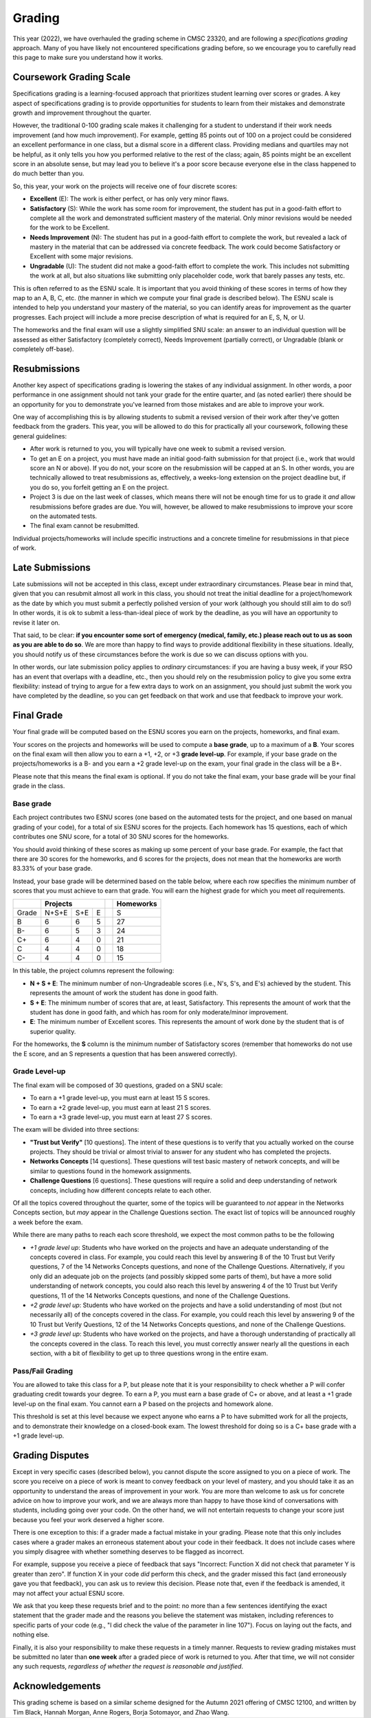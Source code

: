 .. _grading:

Grading
=======

This year (2022), we have overhauled the grading scheme in CMSC 23320, and are following a *specifications grading* approach. Many of you have likely not encountered specifications grading before, so we encourage you to carefully read this page to make sure you understand how it works.

Coursework Grading Scale
------------------------

Specifications grading is a learning-focused approach that prioritizes student learning over scores or grades. A key aspect of specifications grading is to provide opportunities for students to learn from their mistakes and demonstrate growth and
improvement throughout the quarter.

However, the traditional 0-100 grading scale makes it challenging for a student to understand
if their work needs improvement (and how much improvement). For example, getting 85 points out of 100 on a project could be considered an excellent
performance in one class, but a dismal score in a different class. Providing medians and quartiles may not be helpful,
as it only tells you how you performed relative to the rest of the class; again, 85 points might be an excellent score
in an absolute sense, but may lead you to believe it's a poor score because everyone else in the class happened to
do much better than you.

So, this year, your work on the projects will receive one of four discrete scores:

- **Excellent** (E): The work is either perfect, or has only very minor flaws.
- **Satisfactory** (S): While the work has some room for improvement, the student has put in a good-faith effort to complete all the work and demonstrated sufficient mastery of the material. Only minor revisions would be needed for the work to be Excellent.
- **Needs Improvement** (N): The student has put in a good-faith effort to complete the work, but revealed a lack of mastery in the material that can be addressed via concrete feedback. The work could become Satisfactory or Excellent with some major revisions.
- **Ungradable** (U): The student did not make a good-faith effort to complete the work. This includes not submitting the work at all, but also situations like submitting only placeholder code, work that barely passes any tests, etc.

This is often referred to as the ESNU scale. It is important that you avoid thinking of these scores in terms of how they map to an A, B, C, etc. (the manner in which we compute your final grade is described below). The ESNU scale is intended to help you understand your mastery of the material, so you can identify areas for improvement as the quarter progresses. Each project will include a more precise description of what is required for an E, S, N, or U.

The homeworks and the final exam will use a slightly simplified SNU scale: an answer to an individual question will be assessed as either Satisfactory (completely correct), Needs Improvement (partially correct), or Ungradable (blank or completely off-base).

Resubmissions
-------------

Another key aspect of specifications grading is lowering the stakes of any individual assignment. In other words,
a poor performance in one assignment should not tank your grade for the entire quarter, and (as noted earlier)
there should be an opportunity for you to demonstrate you've learned from those mistakes and are able to
improve your work.

One way of accomplishing this is by allowing students to submit a revised version of their work after
they've gotten feedback from the graders. This year, you will be allowed to do this for practically all
your coursework, following these general guidelines:

- After work is returned to you, you will typically have one week to submit a revised version.
- To get an E on a project, you must have made an initial good-faith submission for that project
  (i.e., work that would score an N or above). If you do not, your score on the resubmission
  will be capped at an S. In other words, you are technically allowed to treat resubmissions as, effectively,
  a weeks-long extension on the project deadline but, if you do so, you forfeit getting an E
  on the project.
- Project 3 is due on the last week of classes, which means there will not be enough time
  for us to grade it *and* allow resubmissions before grades are due. You will, however, be
  allowed to make resubmissions to improve your score on the automated tests.
- The final exam cannot be resubmitted.

Individual projects/homeworks will include specific instructions and a concrete timeline for resubmissions
in that piece of work.

Late Submissions
----------------

Late submissions will not be accepted in this class, except under extraordinary circumstances. Please bear in mind
that, given that you can resubmit almost all work in this class, you should not treat the initial deadline for
a project/homework as the date by which you must submit a perfectly polished version of your work (although
you should still aim to do so!) In other words, it is ok to submit a less-than-ideal piece of work by the
deadline, as you will have an opportunity to revise it later on.

That said, to be clear: **if you encounter some sort of emergency (medical, family, etc.) please reach out to us as soon as you are able to do so**. We are more than happy to find ways to provide additional flexibility in these situations. Ideally, you should notify us of these circumstances before the work is due so we can discuss options with you.

In other words, our late submission policy applies to *ordinary* circumstances: if you are having a busy week, if your RSO has an event that overlaps with a deadline, etc., then you should rely on the resubmission policy to give you some extra flexibility: instead of trying to argue for a few extra days to work on an assignment, you should just submit the work you have completed by the deadline, so you can get feedback on that work and use that feedback to improve your work.


Final Grade
-----------

Your final grade will be computed based on the ESNU scores you earn on the projects, homeworks, and final exam.

Your scores on the projects and homeworks will be used to compute a **base grade**, up to a maximum of a **B**.
Your scores on the final exam will then allow you to earn a +1, +2, or +3 **grade level-up**. For example, if your base
grade on the projects/homeworks is a B- and you earn a +2 grade level-up on the exam, your final grade
in the class will be a B+.

Please note that this means the final exam is optional. If you do not take the final exam, your base grade
will be your final grade in the class.

Base grade
~~~~~~~~~~

Each project contributes
two ESNU scores (one based on the automated tests for the project, and one based on manual grading of your code),
for a total of six ESNU scores for the projects. Each homework has 15 questions, each of which contributes one
SNU score, for a total of 30 SNU scores for the homeworks.

You should avoid thinking of these scores as making up some percent of your base grade. For example, the fact that
there are 30 scores for the homeworks, and 6 scores for the projects, does not mean that the homeworks are worth
83.33% of your base grade.

Instead, your base grade will be determined based on the table below, where each row specifies the minimum number of scores that you must achieve to earn that grade. You will earn the highest grade for which you meet *all* requirements.

.. cssclass:: table-bordered

+-------+-----------------+--+-----------+
|       | Projects        |  | Homeworks |
+=======+=======+=====+===+==+===========+
| Grade | N+S+E | S+E | E |  | S         |
+-------+-------+-----+---+--+-----------+
| B     | 6     | 6   | 5 |  | 27        |
+-------+-------+-----+---+--+-----------+
| B-    | 6     | 5   | 3 |  | 24        |
+-------+-------+-----+---+--+-----------+
| C+    | 6     | 4   | 0 |  | 21        |
+-------+-------+-----+---+--+-----------+
| C     | 4     | 4   | 0 |  | 18        |
+-------+-------+-----+---+--+-----------+
| C-    | 4     | 4   | 0 |  | 15        |
+-------+-------+-----+---+--+-----------+

In this table, the project columns represent the following:

- **N + S + E**: The minimum number of non-Ungradeable scores (i.e., N's, S's, and E's) achieved by the student. This represents the amount of work the student has done in good faith.
- **S + E**: The minimum number of scores that are, at least, Satisfactory. This represents the amount of work that the student has done in good faith, and which has room for only moderate/minor improvement.
- **E**: The minimum number of Excellent scores. This represents the amount of work done by the student that is of superior quality.

For the homeworks, the **S** column is the minimum number of Satisfactory scores (remember that homeworks do not use the E score, and an S represents a question that has been answered correctly).

Grade Level-up
~~~~~~~~~~~~~~

The final exam will be composed of 30 questions, graded on a SNU scale:

- To earn a +1 grade level-up, you must earn at least 15 S scores.
- To earn a +2 grade level-up, you must earn at least 21 S scores.
- To earn a +3 grade level-up, you must earn at least 27 S scores.

The exam will be divided into three sections:

- **"Trust but Verify"** [10 questions]. The intent of these questions is to 
  verify that you actually worked on the course projects. They should be trivial or almost
  trivial to answer for any student who has completed the projects.
- **Networks Concepts** [14 questions]. These questions will test basic mastery 
  of network concepts, and will be similar to questions found in the homework assignments.
- **Challenge Questions** [6 questions]. These questions will require a solid and 
  deep understanding of network concepts, including how different concepts relate to each other.

Of all the topics covered throughout the quarter, some of the topics will be guaranteed
to *not* appear in the Networks Concepts section, but *may* appear in the Challenge
Questions section. The exact list of topics will be announced roughly a week before the exam.

While there are many paths to reach each score threshold, we expect the most
common paths to be the following

- *+1 grade level up*: Students who have worked on the projects and have an adequate understanding
  of the concepts covered in class. For example, you could reach this level by answering 8 of the 10
  Trust but Verify questions, 7 of the 14 Networks Concepts questions, and none of the Challenge Questions. Alternatively, if you only did an adequate job on the projects (and possibly skipped some parts of them), but have a more solid understanding of network concepts, you could also reach this level by answering 4 of the 10 Trust but Verify questions, 11 of the 14 Networks Concepts questions, and none of the Challenge Questions.
- *+2 grade level up*: Students who have worked on the projects and have a solid understanding of
  most (but not necessarily all) of the concepts covered in the class. For example, you could reach this level by answering 9 of the 10 Trust but Verify Questions, 12 of the 14 Networks Concepts questions, and none of the Challenge Questions.
- *+3 grade level up*: Students who have worked on the projects, and have a thorough understanding of practically all the concepts covered in the class. To reach this level, you must correctly answer nearly all the questions in each section, with a bit of flexibility to get up to three questions wrong in the entire exam.


Pass/Fail Grading
~~~~~~~~~~~~~~~~~

You are allowed to take this class for a P, but please note that it is your responsibility to check whether
a P will confer graduating credit towards your degree. To earn a P, you must earn a base grade of C+ or above,
and at least a +1 grade level-up on the final exam. You cannot earn a P based on the projects and homework alone.

This threshold is set at this level because we expect anyone who earns a P to have submitted work for all the
projects, and to demonstrate their knowledge on a closed-book exam. The lowest threshold for doing so is a C+
base grade with a +1 grade level-up.

Grading Disputes
----------------

Except in very specific cases (described below), you cannot dispute the score assigned to you on a piece of work. The score you receive on a piece of work is meant to convey feedback on your level of mastery, and you should take it as an opportunity to understand the areas of improvement in your work. You are more than welcome to ask us for concrete advice on how to improve your work, and we are always more than happy to have those kind of conversations with students, including going over your code. On the other hand, we will not entertain requests to change your score just because you feel your work deserved a higher score.

There is one exception to this: if a grader made a factual mistake in your grading.
Please note that this only includes cases where a grader makes an erroneous
statement about your code in their feedback. It does not include cases where
you simply disagree with whether something deserves to be flagged as incorrect.

For example, suppose you receive a piece of feedback that says
"Incorrect: Function X did not check that parameter Y is greater than zero".
If function X in your code *did* perform this check, and the grader
missed this fact (and erroneously gave you that feedback), you can ask
us to review this decision. Please note that, even
if the feedback is amended, it may not affect your actual ESNU score.

We ask that you keep
these requests brief and to the point: no more than a few sentences identifying
the exact statement that the grader made and the reasons you believe the statement was mistaken, including
references to specific parts of your code (e.g., "I did check the value of the
parameter in line 107"). Focus on laying out the facts, and nothing else.

Finally, it is also your responsibility to make
these requests in a timely manner. Requests to review grading mistakes must be submitted
no later than **one week** after a graded piece of work is returned to you.
After that time, we will not consider any such requests,
*regardless of whether the request is reasonable and justified*.

Acknowledgements
----------------

This grading scheme is based on a similar scheme designed for the Autumn 2021
offering of CMSC 12100, and written by Tim Black, Hannah Morgan, Anne Rogers,
Borja Sotomayor, and Zhao Wang.